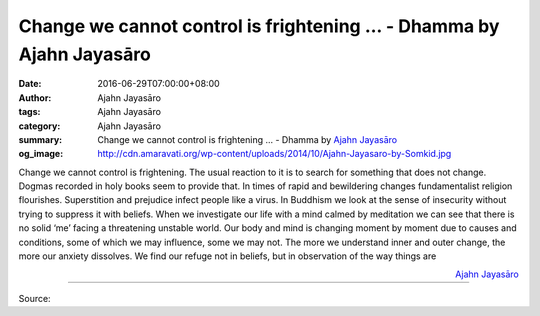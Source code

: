 Change we cannot control is frightening ... - Dhamma by Ajahn Jayasāro
######################################################################

:date: 2016-06-29T07:00:00+08:00
:author: Ajahn Jayasāro
:tags: Ajahn Jayasāro
:category: Ajahn Jayasāro
:summary: Change we cannot control is frightening ...
          - Dhamma by `Ajahn Jayasāro`_
:og_image: http://cdn.amaravati.org/wp-content/uploads/2014/10/Ajahn-Jayasaro-by-Somkid.jpg

Change we cannot control is frightening. The usual reaction to it is to search
for something that does not change. Dogmas recorded in holy books seem to
provide that. In times of rapid and bewildering changes fundamentalist religion
flourishes. Superstition and prejudice infect people like a virus.
In Buddhism we look at the sense of insecurity without trying to suppress it
with beliefs. When we investigate our life with a mind calmed by meditation we
can see that there is no solid ‘me’ facing a threatening unstable world. Our
body and mind is changing moment by moment due to causes and conditions, some of
which we may influence, some we may not. The more we understand inner and outer
change, the more our anxiety dissolves. We find our refuge not in beliefs, but
in observation of the way things are

.. container:: align-right

  `Ajahn Jayasāro`_

.. image:: https://scontent.fkhh1-1.fna.fbcdn.net/v/t1.0-9/13512185_931964973578856_7916561201038889534_n.jpg?oh=7765c460a578efc490c3cf09941cd470&oe=5B255782
   :align: center
   :alt: Change we cannot control is frightening

----

Source:

.. raw:: html

  <iframe src="https://www.facebook.com/plugins/post.php?href=https%3A%2F%2Fwww.facebook.com%2Fjayasaro.panyaprateep.org%2Fposts%2F931964973578856%3A0" width="auto" height="502" style="border:none;overflow:hidden" scrolling="no" frameborder="0" allowTransparency="true"></iframe>

.. _Ajahn Jayasāro: http://www.amaravati.org/biographies/ajahn-jayasaro/
